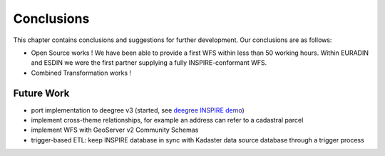 .. _conclusions:


***********
Conclusions
***********

This chapter contains conclusions and suggestions for further development. Our conclusions are
as follows:

* Open Source works ! We have been able to provide a first WFS within less than 50 working hours. Within EURADIN and ESDIN we were the first partner supplying a fully INSPIRE-conformant WFS.
* Combined Transformation works !

Future Work
===========

* port implementation to deegree v3 (started, see `deegree INSPIRE demo <http://inspire.kademo.nl/deegree-inspire-demo/>`_)
* implement cross-theme relationships, for example an address can refer to a cadastral parcel
* implement WFS with GeoServer v2 Community Schemas
* trigger-based ETL: keep INSPIRE database in sync with Kadaster data source database through a trigger process

